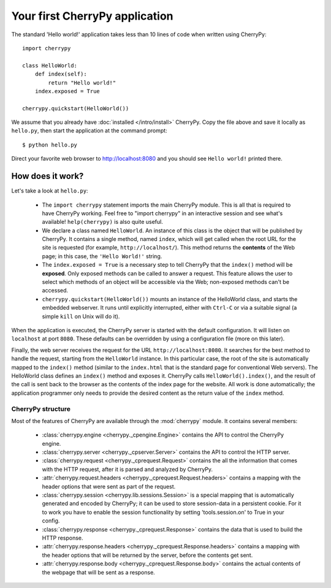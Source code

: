 *******************************
Your first CherryPy application
*******************************

The standard 'Hello world!' application takes less than 10 lines of code
when written using CherryPy::

    import cherrypy
    
    class HelloWorld:
        def index(self):
            return "Hello world!"
        index.exposed = True
    
    cherrypy.quickstart(HelloWorld())

We assume that you already have :doc:`installed </intro/install>` CherryPy.
Copy the file above and save it locally as ``hello.py``, then start the
application at the command prompt::

    $ python hello.py

Direct your favorite web browser to http://localhost:8080 and you should
see ``Hello world!`` printed there.

How does it work?
-----------------

Let's take a look at ``hello.py``:

 * The ``import cherrypy`` statement imports the main CherryPy module.
   This is all that is required to have CherryPy working. Feel free to
   "import cherrypy" in an interactive session and see what's available!
   ``help(cherrypy)`` is also quite useful.
 * We declare a class named ``HelloWorld``. An instance of this class is the
   object that will be published by CherryPy. It contains a single method,
   named ``index``, which will get called when the root URL for the site is
   requested (for example, ``http://localhost/``). This method returns the
   **contents** of the Web page; in this case, the ``'Hello World!'`` string.
 * The ``index.exposed = True`` is a necessary step to tell CherryPy that the
   ``index()`` method will be **exposed**. Only exposed methods can be called
   to answer a request. This feature allows the user to select which methods
   of an object will be accessible via the Web; non-exposed methods can't be
   accessed.
 * ``cherrypy.quickstart(HelloWorld())`` mounts an instance of the HelloWorld
   class, and starts the embedded webserver. It runs until explicitly
   interrupted, either with ``Ctrl-C`` or via a suitable signal (a simple
   ``kill`` on Unix will do it).

When the application is executed, the CherryPy server is started with the
default configuration. It will listen on ``localhost`` at port ``8080``. These
defaults can be overridden by using a configuration file (more on this later).

Finally, the web server receives the request for the URL
``http://localhost:8080``. It searches for the best method to handle the
request, starting from the ``HelloWorld`` instance. In this particular case,
the root of the site is automatically mapped to the ``index()`` method (similar
to the ``index.html`` that is the standard page for conventional Web servers).
The HelloWorld class defines an ``index()`` method and exposes it. CherryPy
calls ``HelloWorld().index()``, and the result of the call is sent back to
the browser as the contents of the index page for the website. All work is
done automatically; the application programmer only needs to provide the
desired content as the return value of the ``index`` method.

CherryPy structure
==================

Most of the features of CherryPy are available through the :mod:`cherrypy`
module. It contains several members:

 * :class:`cherrypy.engine <cherrypy._cpengine.Engine>` contains the API to
   control the CherryPy engine.
 * :class:`cherrypy.server <cherrypy._cpserver.Server>` contains the API to
   control the HTTP server.
 * :class:`cherrypy.request <cherrypy._cprequest.Request>` contains the all
   the information that comes with the HTTP request, after it is parsed and
   analyzed by CherryPy.
 * :attr:`cherrypy.request.headers <cherrypy._cprequest.Request.headers>`
   contains a mapping with the header options that were sent as part of
   the request.
 * :class:`cherrypy.session <cherrypy.lib.sessions.Session>` is a special
   mapping that is automatically generated and encoded by CherryPy; it can
   be used to store session-data in a persistent cookie. For it to work you
   have to enable the session functionality by setting 'tools.session.on' to
   True in your config. 
 * :class:`cherrypy.response <cherrypy._cprequest.Response>` contains the
   data that is used to build the HTTP response. 
 * :attr:`cherrypy.response.headers <cherrypy._cprequest.Response.headers>`
   contains a mapping with the header options that will be returned by the
   server, before the contents get sent.
 * :attr:`cherrypy.response.body <cherrypy._cprequest.Response.body>` contains
   the actual contents of the webpage that will be sent as a response.

